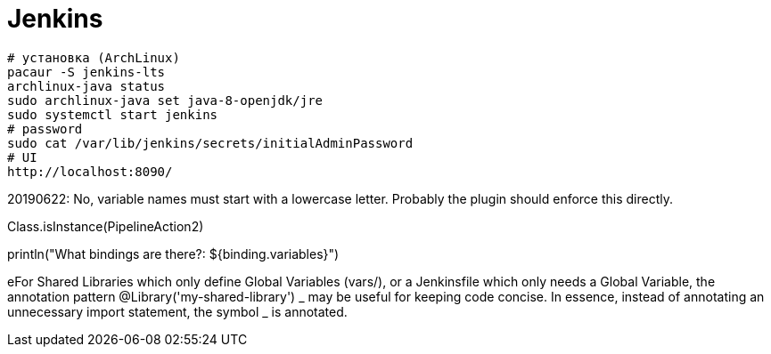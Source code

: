 = Jenkins

```
# установка (ArchLinux)
pacaur -S jenkins-lts
archlinux-java status
sudo archlinux-java set java-8-openjdk/jre
sudo systemctl start jenkins
# password
sudo cat /var/lib/jenkins/secrets/initialAdminPassword
# UI
http://localhost:8090/
```

20190622: No, variable names must start with a lowercase letter. Probably the plugin should enforce this directly.

Class.isInstance(PipelineAction2)

println("What bindings are there?: ${binding.variables}")

eFor Shared Libraries which only define Global Variables (vars/), or a Jenkinsfile which only needs a Global Variable, the annotation pattern @Library('my-shared-library') _ may be useful for keeping code concise. In essence, instead of annotating an unnecessary import statement, the symbol _ is annotated.
